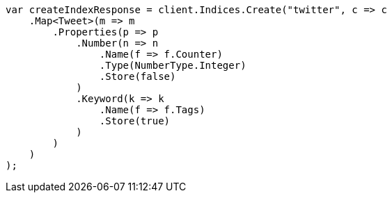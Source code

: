 ////
IMPORTANT NOTE
==============
This file is generated from method Line299 in https://github.com/elastic/elasticsearch-net/tree/master/src/Examples/Examples/Docs/GetPage.cs#L122-L158.
If you wish to submit a PR to change this example, please change the source method above
and run dotnet run -- asciidoc in the ExamplesGenerator project directory.
////
[source, csharp]
----
var createIndexResponse = client.Indices.Create("twitter", c => c
    .Map<Tweet>(m => m
        .Properties(p => p
            .Number(n => n
                .Name(f => f.Counter)
                .Type(NumberType.Integer)
                .Store(false)
            )
            .Keyword(k => k
                .Name(f => f.Tags)
                .Store(true)
            )
        )
    )
);
----
